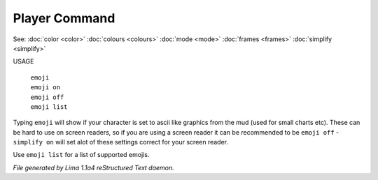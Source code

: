Player Command
==============

See: :doc:`color <color>` :doc:`colours <colours>` :doc:`mode <mode>` :doc:`frames <frames>` :doc:`simplify <simplify>` 

USAGE

   |   ``emoji``
   |   ``emoji on``
   |   ``emoji off``
   |   ``emoji list``

Typing ``emoji`` will show if your character is set to ascii like graphics
from the mud (used for small charts etc). These can be hard to use on
screen readers, so if you are using a screen reader it can be recommended
to be ``emoji off`` - ``simplify on`` will set  alot of these settings
correct for your screen reader.

Use ``emoji list`` for a list of supported emojis.

.. TAGS: RST



*File generated by Lima 1.1a4 reStructured Text daemon.*
